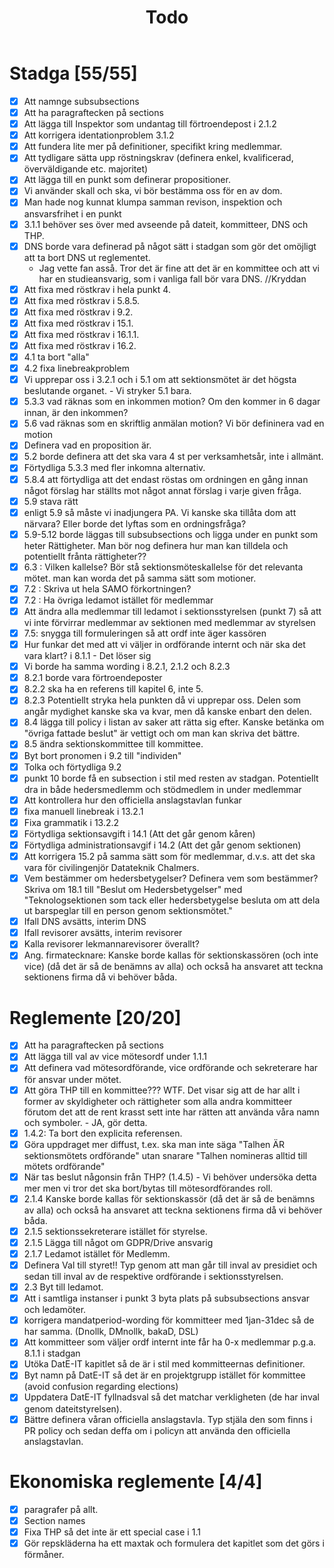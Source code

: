 #+title: Todo

* Stadga [55/55]
- [X] Att namnge subsubsections
- [X] Att ha paragraftecken på sections
- [X] Att lägga till Inspektor som undantag till förtroendepost i 2.1.2
- [X] Att korrigera identationproblem 3.1.2
- [X] Att fundera lite mer på definitioner, specifikt kring medlemmar.
- [X] Att tydligare sätta upp röstningskrav (definera enkel, kvalificerad, överväldigande etc. majoritet)
- [X] Att lägga till en punkt som definerar propositioner.
- [X] Vi använder skall och ska, vi bör bestämma oss för en av dom.
- [X] Man hade nog kunnat klumpa samman revison, inspektion och ansvarsfrihet i en punkt
- [X] 3.1.1 behöver ses över med avseende på dateit, kommitteer, DNS och THP.
- [X] DNS borde vara definerad på något sätt i stadgan som gör det omöjligt att ta bort DNS ut reglementet.
  - Jag vette fan asså. Tror det är fine att det är en kommittee och att vi har en studieansvarig, som i vanliga fall bör vara DNS. //Kryddan
- [X] Att fixa med röstkrav i hela punkt 4.
- [X] Att fixa med röstkrav i 5.8.5.
- [X] Att fixa med röstkrav i 9.2.
- [X] Att fixa med röstkrav i 15.1.
- [X] Att fixa med röstkrav i 16.1.1.
- [X] Att fixa med röstkrav i 16.2.
- [X] 4.1 ta bort "alla"
- [X] 4.2 fixa linebreakproblem
- [X] Vi upprepar oss i 3.2.1 och i 5.1 om att sektionsmötet är det högsta beslutande organet. - Vi stryker 5.1 bara.
- [X] 5.3.3 vad räknas som en inkommen motion? Om den kommer in 6 dagar innan, är den inkommen?
- [X] 5.6 vad räknas som en skriftlig anmälan motion? Vi bör defininera vad en motion
- [X] Definera vad en proposition är.
- [X] 5.2 borde definera att det ska vara 4 st per verksamhetsår, inte i allmänt.
- [X] Förtydliga 5.3.3 med fler inkomna alternativ.
- [X] 5.8.4 att förtydliga att det endast röstas om ordningen en gång innan något förslag har ställts mot något annat förslag i varje given fråga.
- [X] 5.9 stava rätt
- [X] enligt 5.9 så måste vi inadjungera PA. Vi kanske ska tillåta dom att närvara? Eller borde det lyftas som en ordningsfråga?
- [X] 5.9-5.12 borde läggas till subsubsections och ligga under en punkt som heter Rättigheter. Man bör nog definera hur man kan tilldela och potentiellt frånta rättigheter??
- [X] 6.3 : Vilken kallelse? Bör stå sektionsmöteskallelse för det relevanta mötet. man kan worda det på samma sätt som motioner.
- [X] 7.2 : Skriva ut hela SAMO förkortningen?
- [X] 7.2 : Ha övriga ledamot istället för medlemmar
- [X] Att ändra alla medlemmar till ledamot i sektionsstyrelsen (punkt 7) så att vi inte förvirrar medlemmar av sektionen med medlemmar av styrelsen
- [X] 7.5: snygga till formuleringen så att ordf inte äger kassören
- [X] Hur funkar det med att vi väljer in ordförande internt och när ska det vara klart? i 8.1.1 - Det löser sig
- [X] Vi borde ha samma wording i 8.2.1, 2.1.2 och 8.2.3
- [X] 8.2.1 borde vara förtroendeposter
- [X] 8.2.2 ska ha en referens till kapitel 6, inte 5.
- [X] 8.2.3 Potentiellt stryka hela punkten då vi upprepar oss. Delen som angår mydighet kanske ska va kvar, men då kanske enbart den delen.
- [X] 8.4 lägga till policy i listan av saker att rätta sig efter. Kanske betänka om "övriga fattade beslut" är vettigt och om man kan skriva det bättre.
- [X] 8.5 ändra sektionskommittee till kommittee.
- [X] Byt bort pronomen i 9.2 till "individen"
- [X] Tolka och förtydliga 9.2
- [X] punkt 10 borde få en subsection i stil med resten av stadgan. Potentiellt dra in både hedersmedlemm och stödmedlem in under medlemmar
- [X] Att kontrollera hur den officiella anslagstavlan funkar
- [X] fixa manuell linebreak i 13.2.1
- [X] Fixa grammatik i 13.2.2
- [X] Förtydliga sektionsavgift i 14.1 (Att det går genom kåren)
- [X] Förtydliga administrationsavgif i 14.2 (Att det går genom sektionen)
- [X] Att korrigera 15.2 på samma sätt som för medlemmar, d.v.s. att det ska vara för civilingenjör Datateknik Chalmers.
- [X] Vem bestämmer om hedersbetygelser?
      Definera vem som bestämmer? Skriva om 18.1 till "Beslut om Hedersbetygelser" med "Teknologsektionen som tack 
      eller hedersbetygelse besluta om att dela ut barspeglar till en person genom sektionsmötet."
- [X] Ifall DNS avsätts, interim DNS
- [X] Ifall revisorer avsätts, interim revisorer
- [X] Kalla revisorer lekmannarevisorer överallt?
- [X] Ang. firmatecknare: Kanske borde kallas för sektionskassören (och inte vice) (då det är så de benämns av alla) och också ha ansvaret att teckna sektionens firma då vi behöver båda.

* Reglemente [20/20]
- [X] Att ha paragraftecken på sections
- [X] Att lägga till val av vice mötesordf under 1.1.1
- [X] Att definera vad mötesordförande, vice ordförande och sekreterare har för ansvar under mötet.
- [X] Att göra THP till en kommittee??? WTF. Det visar sig att de har allt i former av skyldigheter och rättigheter som alla andra kommitteer förutom det att de rent krasst sett inte har rätten att använda våra namn och symboler. - JA, gör detta.
- [X] 1.4.2: Ta bort den explicita referensen.
- [X] Göra uppdraget mer diffust, t.ex. ska man inte säga "Talhen ÄR sektionsmötets ordförande" utan snarare "Talhen nomineras alltid till mötets ordförande"
- [X] När tas beslut någonsin från THP? (1.4.5) - Vi behöver undersöka detta mer men vi tror det ska bort/bytas till mötesordförandes roll.
- [X] 2.1.4 Kanske borde kallas för sektionskassör (då det är så de benämns av alla) och också ha ansvaret att teckna sektionens firma då vi behöver båda.
- [X] 2.1.5 sektionssekreterare istället för styrelse.
- [X] 2.1.5 Lägga till något om GDPR/Drive ansvarig
- [X] 2.1.7 Ledamot istället för Medlemm.
- [X] Definera Val till styret!! Typ genom att man går till inval av presidiet och sedan till inval av de respektive ordförande i sektionsstyrelsen.
- [X] 2.3 Byt till ledamot.
- [X] Att i samtliga instanser i punkt 3 byta plats på subsubsections ansvar och ledamöter.
- [X] korrigera mandatperiod-wording för kommitteer med 1jan-31dec så de har samma. (Dnollk, DMnollk, bakaD, DSL)
- [X] Att kommitteer som väljer ordf internt inte får ha 0-x medlemmar p.g.a. 8.1.1 i stadgan
- [X] Utöka DatE-IT kapitlet så de är i stil med kommitteernas definitioner.
- [X] Byt namn på DatE-IT så det är en projektgrupp istället för kommittee (avoid confusion regarding elections)
- [X] Uppdatera DatE-IT fyllnadsval så det matchar verkligheten (de har inval genom dateitstyrelsen).
- [X] Bättre definera våran officiella anslagstavla. Typ stjäla den som finns i PR policy och sedan deffa om i policyn att använda den officiella anslagstavlan.

* Ekonomiska reglemente [4/4]
- [X] paragrafer på allt.
- [X] Section names
- [X] Fixa THP så det inte är ett special case i 1.1
- [X] Gör repskläderna ha ett maxtak och formulera det kapitlet som det görs i förmåner.
